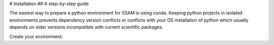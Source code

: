 # Installation
## A step-by-step guide

The easiest way to prepare a python environment for SSAM is using conda. Keeping python projects in isolated environments prevents dependency version conflicts or conflicts with your OS installation of python which usually depends on older versions incompatible with current scientific packages.

Create your environment:

